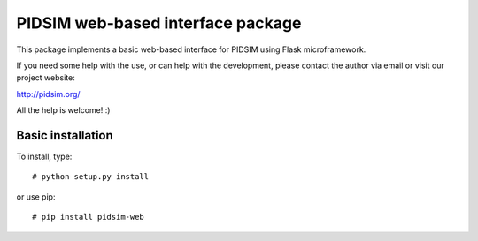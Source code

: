 PIDSIM web-based interface package
==================================

This package implements a basic web-based interface for PIDSIM using
Flask microframework.

If you need some help with the use, or can help with the development,
please contact the author via email or visit our project website:

http://pidsim.org/

All the help is welcome! :)


Basic installation
~~~~~~~~~~~~~~~~~~

To install, type::

    # python setup.py install

or use pip::

    # pip install pidsim-web

